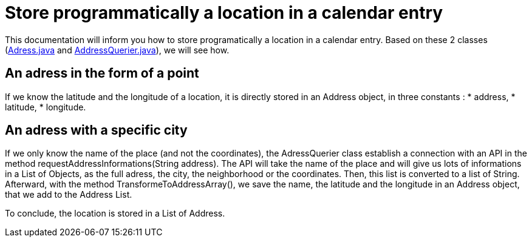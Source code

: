 = Store programmatically a location in a calendar entry

This documentation will inform you how to store programatically a location in a calendar entry. Based on these 2 classes (https://github.com/oliviercailloux-org/projet-j-confs/blob/main/src/main/java/io/github/oliviercailloux/jconfs/location/Address.java[Adress.java] and https://github.com/oliviercailloux-org/projet-j-confs/blob/main/src/main/java/io/github/oliviercailloux/jconfs/location/AddressQuerier.java[AddressQuerier.java]), we will see how.

== An adress in the form of a point

If we know the latitude and the longitude of a location, it is directly stored in an Address object, in three constants :
* address,
* latitude,
* longitude.

== An adress with a specific city

If we only know the name of the place (and not the coordinates), the AdressQuerier class establish a connection with an API in the method requestAddressInformations(String address).
The API will take the name of the place and will give us lots of informations in a List of Objects, as the full adress, the city, the neighborhood or the coordinates.
Then, this list is converted to a list of String. Afterward, with the method TransformeToAddressArray(), we save the name, the latitude and the longitude in an Address object, that we add to the Address List.

To conclude, the location is stored in a List of Address.

